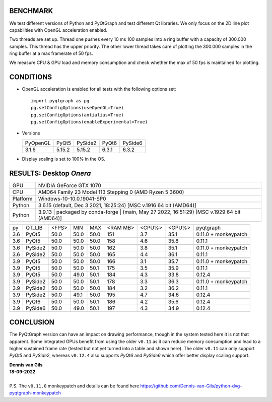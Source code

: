 BENCHMARK
---------

We test different versions of Python and PyQtGraph and test different Qt
libraries. We only focus on the 2D line plot capabilities with OpenGL
acceleration enabled.

Two threads are set up. Thread one pushes every 10 ms 100 samples into a
ring buffer with a capacity of 300.000 samples. This thread has the upper
priority. The other lower thread takes care of plotting the 300.000
samples in the ring buffer at a max framerate of 50 fps.

We measure CPU & GPU load and memory consumption and check whether the max of
50 fps is maintained for plotting.



CONDITIONS
----------

* OpenGL acceleration is enabled for all tests with the following options set::

    import pyqtgraph as pg
    pg.setConfigOptions(useOpenGL=True)
    pg.setConfigOptions(antialias=True)
    pg.setConfigOptions(enableExperimental=True)

* Versions

  ======== ======= ======= ======= =======
  PyOpenGL PyQt5   PySide2 PyQt6   PySide6
  -------- ------- ------- ------- -------
  3.1.6    5.15.2  5.15.2  6.3.1   6.3.2
  ======== ======= ======= ======= =======

* Display scaling is set to 100% in the OS.



RESULTS: Desktop *Onera*
------------------------

=========== ==================================
GPU         NVIDIA GeForce GTX 1070
CPU         AMD64 Family 23 Model 113 Stepping 0 (AMD Ryzen 5 3600)
Platform    Windows-10-10.0.19041-SP0
Python      3.6.15 (default, Dec  3 2021, 18:25:24) [MSC v.1916 64 bit (AMD64)]
Python      3.9.13 | packaged by conda-forge | (main, May 27 2022, 16:51:29) [MSC v.1929 64 bit (AMD64)]
=========== ==================================

==== ========== ===== ===== ===== ======== ====== ====== ====================
py   QT_LIB     <FPS> MIN   MAX   <RAM MB> <CPU%> <GPU%> pyqtgraph
---- ---------- ----- ----- ----- -------- ------ ------ --------------------
3.6  PyQt5      50.0  50.0  50.0  151      3.7    35.1   0.11.0 + monkeypatch
3.6  PyQt5      50.0  50.0  50.0  158      4.6    35.8   0.11.1              
---- ---------- ----- ----- ----- -------- ------ ------ --------------------
---- ---------- ----- ----- ----- -------- ------ ------ --------------------
3.6  PySide2    50.0  50.0  50.0  162      3.8    35.1   0.11.0 + monkeypatch
3.6  PySide2    50.0  50.0  50.0  165      4.4    36.1   0.11.1              
---- ---------- ----- ----- ----- -------- ------ ------ --------------------
---- ---------- ----- ----- ----- -------- ------ ------ --------------------
3.9  PyQt5      50.0  50.0  50.0  166      3.1    35.7   0.11.0 + monkeypatch
3.9  PyQt5      50.0  50.0  50.1  175      3.5    35.9   0.11.1              
3.9  PyQt5      50.0  49.0  50.1  184      4.3    33.8   0.12.4              
---- ---------- ----- ----- ----- -------- ------ ------ --------------------
---- ---------- ----- ----- ----- -------- ------ ------ --------------------
3.9  PySide2    50.0  50.0  50.1  178      3.3    36.3   0.11.0 + monkeypatch
3.9  PySide2    50.0  50.0  50.0  184      3.2    36.2   0.11.1              
3.9  PySide2    50.0  49.1  50.0  195      4.7    34.6   0.12.4              
---- ---------- ----- ----- ----- -------- ------ ------ --------------------
---- ---------- ----- ----- ----- -------- ------ ------ --------------------
3.9  PyQt6      50.0  50.0  50.1  186      4.2    35.6   0.12.4              
3.9  PySide6    50.0  49.0  50.1  197      4.3    34.9   0.12.4              
==== ========== ===== ===== ===== ======== ====== ====== ====================



CONCLUSION
----------

The PyQtGraph version can have an impact on drawing performance, though in the
system tested here it is not that apparent. Some integrated GPUs benefit from
using the older ``v0.11`` as it can reduce memory consumption and lead to
a higher sustained frame rate (tested but not yet turned into a table and shown
here). The older ``v0.11`` can only support *PyQt5* and *PySide2*, whereas
``v0.12.4`` also supports *PyQt6* and *PySide6* which offer better display
scaling support.

| **Dennis van Gils**
| **18-09-2022**
|
| P.S. The ``v0.11.0`` monkeypatch and details can be found here https://github.com/Dennis-van-Gils/python-dvg-pyqtgraph-monkeypatch
